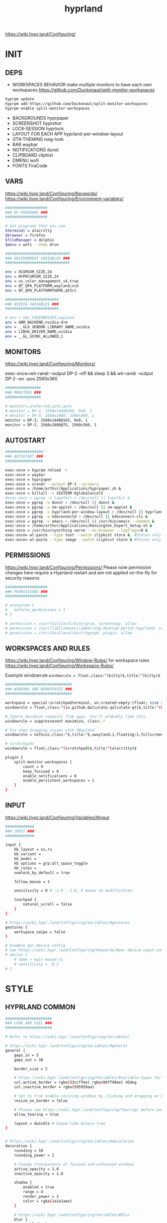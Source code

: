 #+title: hyprland
#+STARTUP: overview


https://wiki.hypr.land/Configuring/
* INIT
** DEPS
- WORKSPACES BEHAVIOR
  make multiple monitors to have each own workspaces
  https://github.com/Duckonaut/split-monitor-workspaces
#+begin_src bash
hyprpm update
hyprpm add https://github.com/Duckonaut/split-monitor-workspaces
hyprpm enable split-monitor-workspaces
#+end_src
- BACKGROUNDS
  hyprpaper
- SCREENSHOT
  hyprshot
- LOCK-SESSION
  hyprlock
- LAYOUT FOR EACH APP
  hyprland-per-window-layout
- GTK-THEMING
  nwg-look
- BAR
  waybar
- NOTIFICATIONS
  dunst
- CLIPBOARD
  cliphist
- DMENU
  wofi
- FONTS
  FiraCode
** VARS
https://wiki.hypr.land/Configuring/Keywords/
https://wiki.hypr.land/Configuring/Environment-variables/
#+begin_src bash :tangle "/home/arthur/.config/hypr/hyprland.conf"
###################
### MY PROGRAMS ###
###################

# Set programs that you use
$terminal = alacritty
$browser = firefox
$fileManager = dolphin
$menu = wofi --show drun

#############################
### ENVIRONMENT VARIABLES ###
#############################

env = XCURSOR_SIZE,24
env = HYPRCURSOR_SIZE,24
env = xx_color_management_v4,true
env = QT_QPA_PLATFORM,wayland;xcb
env = QT_QPA_PLATFORMTHEME,qt5ct

########################
### NVIDIA VARIABLES ###
########################

# env = SDL_VIDEODRIVER,wayland
env = GBM_BACKEND,nvidia-drm
env = __GLX_VENDOR_LIBRARY_NAME,nvidia
env = LIBVA_DRIVER_NAME,nvidia
env = __GL_GSYNC_ALLOWED,1

#+end_src
** MONITORS
https://wiki.hypr.land/Configuring/Monitors/

exec-once=wlr-randr --output DP-2 --off && sleep 3 && wlr-randr --output DP-2 --on --pos 2560x360
#+begin_src bash :tangle "/home/arthur/.config/hypr/hyprland.conf"
################
### MONITORS ###
################

# monitor=,preferred,auto,auto
# monitor = DP-2, 2560x1440@165, 0x0, 1
# monitor = DP-0, 2560x1080, 2560x360, 1
monitor = DP-3, 2560x1440@165, 0x0, 1
monitor = DP-2, 2560x1080@75, 2560x360, 1
#+end_src
** AUTOSTART
#+begin_src bash :tangle "/home/arthur/.config/hypr/hyprland.conf"
#################
### AUTOSTART ###
#################

exec-once = hyprpm reload -n
exec-once = waybar
exec-once = hyprpaper
exec-once = xrandr --output DP-3 --primary
exec-once = /home/arthur/Applications/hyprpaper.sh &
exec-once = killall -s SIGTERM Kglobalaccel5
#exec-once = pgrep -x lxpolkit > /dev/null || lxpolkit &
exec-once = pgrep -x dunst > /dev/null || dunst &
exec-once = pgrep -x nm-applet > /dev/null || nm-applet &
exec-once = pgrep -x hyprland-per-window-layout > /dev/null || hyprland-per-window-layout &
exec-once = pgrep -x kdeconnectd > /dev/null || kdeconnect-cli &
exec-once = pgrep -x emacs > /dev/null || /usr/bin/emacs --daemon &
exec-once = /home/arthur/Applications/Kensington_Expert_Setup.sh &
exec-once = /usr/bin/syncthing serve --no-browser --logflags=0 &
exec-once= wl-paste --type text --watch cliphist store &  #Stores only text data
exec-once= wl-paste --type image --watch cliphist store & #Stores only image data

#+end_src
** PERMISSIONS
https://wiki.hypr.land/Configuring/Permissions/
Please note permission changes here require a Hyprland restart and are not applied on-the-fly for security reasons

#+begin_src bash :tangle "/home/arthur/.config/hypr/hyprland.conf"
###################
### PERMISSIONS ###
###################

# ecosystem {
#   enforce_permissions = 1
# }

# permission = /usr/(bin|local/bin)/grim, screencopy, allow
# permission = /usr/(lib|libexec|lib64)/xdg-desktop-portal-hyprland, screencopy, allow
# permission = /usr/(bin|local/bin)/hyprpm, plugin, allow

#+end_src
** WORKSPACES AND RULES
https://wiki.hypr.land/Configuring/Window-Rules/
for workspace rules https://wiki.hypr.land/Configuring/Workspace-Rules/

Example windowrule
   =windowrule = float,class:^(kitty)$,title:^(kitty)$=

#+begin_src bash :tangle "/home/arthur/.config/hypr/hyprland.conf"
##############################
### WINDOWS AND WORKSPACES ###
##############################

workspace = special:scratchpadterminal, on-created-empty:[float; size 2000 900] alacritty, persistent:false
windowrule = float,class:^(io.github.Qalculate.qalculate-qt)$,title:^(Qalculate!)$

# Ignore maximize requests from apps. You'll probably like this.
windowrule = suppressevent maximize, class:.*

# Fix some dragging issues with XWayland
windowrule = nofocus,class:^$,title:^$,xwayland:1,floating:1,fullscreen:0,pinned:0

# scratchpads
windowrule = float,class:^(scratchpad)$,title:^(alacritty)$

plugin {
    split-monitor-workspaces {
        count = 9
        keep_focused = 0
        enable_notifications = 0
        enable_persistent_workspaces = 1
    }
}
#+end_src
** INPUT
https://wiki.hypr.land/Configuring/Variables/#input
#+begin_src bash :tangle "/home/arthur/.config/hypr/hyprland.conf"
#############
### INPUT ###
#############

input {
    kb_layout = us,ru
    kb_variant =
    kb_model =
    kb_options = grp:alt_space_toggle
    kb_rules =
    numlock_by_default = true

    follow_mouse = 1

    sensitivity = 0 # -1.0 - 1.0, 0 means no modification.

    touchpad {
        natural_scroll = false
    }
}

# https://wiki.hypr.land/Configuring/Variables/#gestures
gestures {
    workspace_swipe = false
}

# Example per-device config
# See https://wiki.hypr.land/Configuring/Keywords/#per-device-input-configs for more
# device {
    # name = epic-mouse-v1
    # sensitivity = -0.5
# }

#+end_src
* STYLE
** HYPRLAND COMMON
#+begin_src bash :tangle "/home/arthur/.config/hypr/hyprland.conf"
#####################
### LOOK AND FEEL ###
#####################

# Refer to https://wiki.hypr.land/Configuring/Variables/

# https://wiki.hypr.land/Configuring/Variables/#general
general {
    gaps_in = 5
    gaps_out = 10

    border_size = 2

    # https://wiki.hypr.land/Configuring/Variables/#variable-types for info about colors
    col.active_border = rgba(33ccffee) rgba(00ff99ee) 45deg
    col.inactive_border = rgba(595959aa)

    # Set to true enable resizing windows by clicking and dragging on borders and gaps
    resize_on_border = false

    # Please see https://wiki.hypr.land/Configuring/Tearing/ before you turn this on
    allow_tearing = true

    layout = dwindle # bspwm-like binary-tree
}


# https://wiki.hypr.land/Configuring/Variables/#decoration
decoration {
    rounding = 10
    rounding_power = 2

    # Change transparency of focused and unfocused windows
    active_opacity = 1.0
    inactive_opacity = 1.0

    shadow {
        enabled = true
        range = 4
        render_power = 3
        color = rgba(1a1a1aee)
    }

    # https://wiki.hypr.land/Configuring/Variables/#blur
    blur {
        enabled = true
        size = 3
        passes = 1

        vibrancy = 0.1696
    }
}

# https://wiki.hypr.land/Configuring/Variables/#animations
animations {
    enabled = yes, please :)

    # Default animations, see https://wiki.hypr.land/Configuring/Animations/ for more

    bezier = easeOutQuint,0.23,1,0.32,1
    bezier = easeInOutCubic,0.65,0.05,0.36,1
    bezier = linear,0,0,1,1
    bezier = almostLinear,0.5,0.5,0.75,1.0
    bezier = quick,0.15,0,0.1,1

    animation = global, 1, 10, default
    animation = border, 1, 5.39, easeOutQuint
    animation = windows, 1, 4.79, easeOutQuint
    animation = windowsIn, 1, 4.1, easeOutQuint, popin 87%
    animation = windowsOut, 1, 1.49, linear, popin 87%
    animation = fadeIn, 1, 1.73, almostLinear
    animation = fadeOut, 1, 1.46, almostLinear
    animation = fade, 1, 3.03, quick
    animation = layers, 1, 3.81, easeOutQuint
    animation = layersIn, 1, 4, easeOutQuint, fade
    animation = layersOut, 1, 1.5, linear, fade
    animation = fadeLayersIn, 1, 1.79, almostLinear
    animation = fadeLayersOut, 1, 1.39, almostLinear
    animation = workspaces, 1, 1.94, almostLinear, fade
    animation = workspacesIn, 1, 1.21, almostLinear, fade
    animation = workspacesOut, 1, 1.94, almostLinear, fade
}

# Ref https://wiki.hypr.land/Configuring/Workspace-Rules/
# "Smart gaps" / "No gaps when only"
# uncomment all if you wish to use that.
# workspace = w[tv1], gapsout:0, gapsin:0
# workspace = f[1], gapsout:0, gapsin:0
# windowrule = bordersize 0, floating:0, onworkspace:w[tv1]
# windowrule = rounding 0, floating:0, onworkspace:w[tv1]
# windowrule = bordersize 0, floating:0, onworkspace:f[1]
# windowrule = rounding 0, floating:0, onworkspace:f[1]

# See https://wiki.hypr.land/Configuring/Dwindle-Layout/ for more
dwindle {
    pseudotile = true # Master switch for pseudotiling. Enabling is bound to mainMod + P in the keybinds section below
    preserve_split = true # You probably want this
}

# See https://wiki.hypr.land/Configuring/Master-Layout/ for more
master {
    new_status = master
}

# https://wiki.hypr.land/Configuring/Variables/#misc
misc {
    force_default_wallpaper = -1 # Set to 0 or 1 to disable the anime mascot wallpapers
    disable_hyprland_logo = false # If true disables the random hyprland logo / anime girl background. :(
}

xwayland {
    force_zero_scaling = true
}
#+end_src
** WOFI DMENU
*** CONFIG
#+begin_src json :tangle "/home/arthur/.config/wofi/config" :mkdirp yes
width=800
height=800
location=center
show=drun
prompt=Search...
filter_rate=100
allow_markup=true
no_actions=true
halign=fill
orientation=vertical
content_halign=fill
insensitive=true
allow_images=true
image_size=40
gtk_dark=true
#+end_src
*** MENU
#+begin_src json :tangle "/home/arthur/.config/wofi/menu" :mkdirp yes
# Config for wofi-wifi-menu

# position values:
# 1 2 3
# 8 0 4
# 7 6 5
POSITION=3

#y-offset
YOFF=15

#x-offset
XOFF=-30

#fields to be displayed
FIELDS=SSID,IN-USE,BARS,SECURITY
#+end_src

#+begin_src json :tangle "/home/arthur/.config/wofi/menu.css" :mkdirp yes
@import ".config/wofi/style.css";
window {
	font-family: "FiraCode Nerd Font Mono";
	font-size: 13px;
}
#+end_src
*** STYLE
#+begin_src css :tangle "/home/arthur/.config/wofi/style.css" :mkdirp yes
window {
    margin: 0px;
    background-color: rgba(30,30,46,0.6);
    border-radius: 15px;
}

#input {
    padding: 4px;
    margin: 4px;
    padding-left: 20px;
    border: none;
    color: #fff;
    font-weight: bold;
    background-color: #fff;
    background: linear-gradient(90deg, rgba(203,166,247,1) 0%, rgba(245,194,231,1) 100%);
   	outline: none;
    border-radius: 15px;
    margin: 10px;
    margin-bottom: 2px;
}
#input:focus {
    border: 0px solid #fff;
    margin-bottom: 0px;
}

#inner-box {
    margin: 4px;
    color: #fff;
    background-color: transparent;
    font-weight: bold;
    border-radius: 15px;
}

#outer-box {
    margin: 0px;
    border: none;
    border-radius: 15px;
    background-color: transparent;
}

#scroll {
    margin-top: 5px;
    border: none;
    border-radius: 15px;
    margin-bottom: 5px;
}

#text:selected {
    color: #fff;
    margin: 0px 0px;
    border: none;
    border-radius: 15px;
}

#entry {
    margin: 0px 0px;
    border: none;
    border-radius: 15px;
    background-color: transparent;
}

#entry:selected {
    margin: 0px 0px;
    border: none;
    border-radius: 15px;
    background: linear-gradient(45deg, rgba(203,166,247,1) 30%, rgba(245,194,231,1) 100%);
}
#+end_src
** HYPRPAPER BACKGROUNDS
#+begin_src bash :tangle "/home/arthur/Applications/hyprpaper.sh" :mkdirp yes
#!/usr/bin/env bash

WALLPAPER_DIR="/usr/share/backgrounds/dtos-backgrounds/"
CURRENT_WALL=$(hyprctl hyprpaper listloaded)

# Get the name of the focused monitor with hyprctl
#FOCUSED_MONITOR=$(hyprctl monitors -j | jq -r '.[] | select(.focused) | .name')
# Get a random wallpaper that is not the current one
#WALLPAPER=$(find "$WALLPAPER_DIR" -type f ! -name "$(basename "$CURRENT_WALL")" | shuf -n 1)
# Apply the selected wallpaper
#hyprctl hyprpaper reload "$FOCUSED_MONITOR","$WALLPAPER"

for MONITOR in $(hyprctl monitors -j | jq -r '.[] | select(.name) | .name')
do
    WALLPAPER=$(find "$WALLPAPER_DIR" -type f ! -name "$(basename "$CURRENT_WALL")" | shuf -n 1)
    hyprctl hyprpaper reload "$MONITOR","$WALLPAPER"
done
#+end_src

#+begin_src bash
chmod +x /home/arthur/Applications/hyprpaper.sh
#+end_src

#+RESULTS:

* BAR
WAYBAR
https://github.com/flickowoa/dotfiles/tree/aurora
** config
#+begin_src json :tangle "/home/arthur/.config/waybar/config.jsonc" :mkdirp yes
{
    "layer": "top",
    "position": "top",
    "mod": "dock",
    "exclusive": true,
    "passthrough": false,
    "gtk-layer-shell": true,
    "height": 50,
    "modules-left": [
        "hyprland/workspaces"
    ],
    "modules-center": [
        "hyprland/window"
    ],
    "modules-right": [
        // "network",
        "hyprland/language",
        "bluetooth",
        "pulseaudio",
        "pulseaudio#microphone",
        "clock",
        "tray"
    ],
    "hyprland/workspaces": {
        "format": "{icon}",
        "on-scroll-up": "hyprctl dispatch workspace e+1",
        "on-scroll-down": "hyprctl dispatch workspace e-1",
        "format-icons": {
            // ❶ ❷ ❸ ❹ ❺ ❻ ❼ ❽ ❾
            "1": "❶",
            "2": "❷",
            "3": "❸",
            "4": "❹",
            "5": "❺",
            "6": "❻",
            "7": "❼",
            "8": "❽",
            "9": "❾",
            "10": "❶",
            "11": "❷",
            "12": "❸",
            "13": "❹",
            "14": "❺",
            "15": "❻",
            "16": "❼",
            "17": "❽",
            "18": "❾",
            "urgent": "",
            // "active": "", // focused workspace on current monitor
            "visible": "", // focused workspace on other monitors
            "default": "",
            "empty": "" // persistent (created by this plugin)
        },
        "persistent_workspaces": {
            "*": 1
        }
    },
    "hyprland/window": {
        "format": "{}"
    },

     "hyprland/language": {
         "format": "{}",
         "format-en": "🇺🇸",
         "format-ru": "🇷🇺",
     },

    "custom/temperature": {
        "tooltip": true,
        "format": " {}",
        "interval": 30,
        "exec": "cpu"
    },
    "custom/memory": {
        "tooltip": true,
        "format": "🧠 {}",
        "interval": 30,
        "exec": "memory"
    },
    "tray": {
        "icon-size": 18,
        "spacing": 10
    },
    "clock": {
        "format": "{:%H:%M  %a, %b %e}",
        "tooltip-format": "<big>{:%Y %B}</big>\n<tt>{calendar}</tt>",
        "on-click": "gnome-calendar"
    },
    "backlight": {
        "device": "intel_backlight",
        "format": "{icon} {percent}%",
        "format-icons": [
            "󰃞",
            "󰃟",
            "󰃠"
        ],
        "on-scroll-up": "brightnessctl -q set 1%+",
        "on-scroll-down": "brightnessctl -q set 1%-"
    },
    "battery": {
        "states": {
            "good": 95,
            "warning": 40,
            "critical": 30
        },
        "format": "{icon} {capacity}%",
        "format-charging": " {capacity}%",
        "format-plugged": " {capacity}%",
        "format-alt": "{time} {icon}",
        "format-icons": [
            "󰂎",
            "󰁺",
            "󰁻",
            "󰁼",
            "󰁽",
            "󰁾",
            "󰁿",
            "󰂀",
            "󰂁",
            "󰂂",
            "󰁹"
        ]
    },
    "pulseaudio": {
        "format": "{icon} {volume}%",
        "tooltip": false,
        "format-muted": " Muted",
        "on-click": "pavucontrol",
        "on-scroll-up": "pamixer -i 5",
        "on-scroll-down": "pamixer -d 5",
        "scroll-step": 100,
        "format-icons": {
            "headphone": "",
            "hands-free": "",
            "headset": "",
            "phone": "",
            "portable": "",
            "car": "",
            "default": [
                "",
                "",
                ""
            ]
        }
    },
    "pulseaudio#microphone": {
        "format": "{format_source}",
        "format-source": " {volume}%",
        "format-source-muted": " Muted",
        "on-click": "pamixer --default-source -t",
        "on-scroll-up": "pamixer --default-source -i 5",
        "on-scroll-down": "pamixer --default-source -d 5",
        "scroll-step": 5
    },
    "network": {
        "format-wifi": "  {signalStrength}%",
        "format-ethernet": "{ipaddr}/{cidr}",
        "tooltip-format": "{essid} - {ifname} via {gwaddr}",
        "format-linked": "{ifname} (No IP)",
        "format-disconnected": "Disconnected ⚠",
        "format-alt": "{ifname}:{essid} {ipaddr}/{cidr}"
    },
    "bluetooth": {
        "format": " {status}",
        "format-disabled": " off",
        "format-connected": " {num_connections}",
        "tooltip-format": "{device_alias}",
        "tooltip-format-connected": " {device_enumerate}",
        "tooltip-format-enumerate-connected": "{device_alias}",
        "on-click": "blueberry"
    }
}
#+end_src
** style
#+begin_src css :tangle "/home/arthur/.config/waybar/style.css" :mkdirp yes
\* {
    font-family: FiraCode , Noto Sans,FontAwesome, Roboto, Helvetica, Arial, sans-serif;
    font-size: 13px;
}

#clock,
#battery,
#bluetooth,
#cpu,
#memory,
#disk,
#language,
#temperature,
#backlight,
#network,
#pulseaudio,
#custom-media,
#tray,
#mode,
#idle_inhibitor,
#custom-expand,
#custom-cycle_wall,
#custom-ss,
#window,
#mpd {
    padding: 0 10px;
    border-radius: 15px;
    background: #11111b;
    color: #b4befe;
    box-shadow: rgba(0, 0, 0, 0.116) 2 2 5 2px;
    margin-top: 10px;
    margin-bottom: 10px;
    margin-right: 10px;
}

window#waybar {
    background-color: transparent;
}

#window label {
    color: #11111b;
    font-weight: bold;
}

#window.paused label {
    color: #89b4fa ;
    font-weight: bolder;
}

#workspaces button label{
    color: #89b4fa ;
    font-weight: bolder;
}

#workspaces button.active label{
    color: #11111b;
    font-weight: bolder;
}

#workspaces button.empty label{
    color: #ffffff;
}

#workspaces{
    border-radius: 30px;
    background-color: rgba(30,30,46,0.6);
    margin-top: 10px;
    margin-bottom: 10px;
    margin-right: 10px;
    margin-left: 10px;
}

#workspaces button{
    font-size: 24px;
    background-color: transparent;
    border-radius: 30px;
    padding-top: 2px;
    padding-bottom: 2px;
    padding-left: 8px;
    padding-right: 8px;
    font-weight: bolder;
    color: #89b4fa ;
    transition: all 0.5s cubic-bezier(.55,-0.68,.48,1.68);
}

#workspaces button.active{
    padding-right: 20px;
    box-shadow: rgba(0, 0, 0, 0.288) 2 2 5 2px;
    padding-left: 20px;
    padding-bottom: 3px;
    background: rgb(203,166,247);
    background: radial-gradient(circle, rgba(203,166,247,1) 0%, rgba(193,168,247,1) 12%, rgba(249,226,175,1) 19%, rgba(189,169,247,1) 20%, rgba(182,171,247,1) 24%, rgba(198,255,194,1) 36%, rgba(177,172,247,1) 37%, rgba(170,173,248,1) 48%, rgba(255,255,255,1) 52%, rgba(166,174,248,1) 52%, rgba(160,175,248,1) 59%, rgba(148,226,213,1) 66%, rgba(155,176,248,1) 67%, rgba(152,177,248,1) 68%, rgba(205,214,244,1) 77%, rgba(148,178,249,1) 78%, rgba(144,179,250,1) 82%, rgba(180,190,254,1) 83%, rgba(141,179,250,1) 90%, rgba(137,180,250,1) 100%);
    background-size: 400% 400%;
    animation: gradient_f 20s ease-in-out infinite;
    transition: all 0.3s cubic-bezier(.55,-0.68,.48,1.682);
}

@keyframes gradient {
	0% {
		background-position: 0% 50%;
	}
	50% {
		background-position: 100% 30%;
	}
	100% {
		background-position: 0% 50%;
	}
}

@keyframes gradient_f {
	0% {
		background-position: 0% 200%;
	}
    50% {
        background-position: 200% 0%;
    }
	100% {
		background-position: 400% 200%;
	}
}

@keyframes gradient_f_nh {
	0% {
		background-position: 0% 200%;
	}
	100% {
		background-position: 200% 200%;
	}
}



#clock{
    background: rgb(148,226,213);
    background: radial-gradient(circle, rgba(148,226,213,1) 0%, rgba(156,227,191,1) 21%, rgba(249,226,175,1) 34%, rgba(158,227,186,1) 35%, rgba(163,227,169,1) 59%, rgba(148,226,213,1) 74%, rgba(164,227,167,1) 74%, rgba(166,227,161,1) 100%);
    background-size: 400% 400%;
    animation: gradient_f 4s ease infinite;
    text-shadow: 0 0 5px rgba(0, 0, 0, 0.377);
    font-weight: bolder;
    color: #fff;
}

#window{
    background: rgb(137,180,250);
    background: radial-gradient(circle, rgba(137,180,250,120) 0%, rgba(142,179,250,120) 6%, rgba(148,226,213,1) 14%, rgba(147,178,250,1) 14%, rgba(155,176,249,1) 18%, rgba(245,194,231,1) 28%, rgba(158,175,249,1) 28%, rgba(181,170,248,1) 58%, rgba(205,214,244,1) 69%, rgba(186,169,248,1) 69%, rgba(195,167,247,1) 72%, rgba(137,220,235,1) 73%, rgba(198,167,247,1) 78%, rgba(203,166,247,1) 100%);
    background-size: 400% 400%;
    animation: gradient_f 9s cubic-bezier(.72,.39,.21,1) infinite;
    text-shadow: 0 0 5px rgba(0, 0, 0, 0.377);
    font-weight: bold;
    color: #fff ;
}

#window.paused{
    background: #11111b ;
    font-weight: bolder;
    color: #b4befe;
}

#custom-ss{
    background: #11111b;
    color: #89b4fa;
    font-weight:  bolder;
    padding: 5px;
    padding-left: 20px;
    padding-right: 20px;
    border-radius: 15px;
}


#custom-cycle_wall{
    background: rgb(245,194,231);
    background: linear-gradient(45deg, rgba(245,194,231,1) 0%, rgba(203,166,247,1) 0%, rgba(243,139,168,1) 13%, rgba(235,160,172,1) 26%, rgba(250,179,135,1) 34%, rgba(249,226,175,1) 49%, rgba(166,227,161,1) 65%, rgba(148,226,213,1) 77%, rgba(137,220,235,1) 82%, rgba(116,199,236,1) 88%, rgba(137,180,250,1) 95%);
    color: #fff;
    background-size: 500% 500%;
    animation: gradient 7s linear infinite;
    font-weight:  bolder;
    border-radius: 15px;
}

#clock label{
    color: #11111b;
    font-weight:  bolder;
}

#clock.sec {
    background: rgb(205,214,244);
    background: linear-gradient(118deg, rgba(205,214,244,1) 5%, rgba(243,139,168,1) 5%, rgba(243,139,168,1) 20%, rgba(205,214,244,1) 20%, rgba(205,214,244,1) 40%, rgba(243,139,168,1) 40%, rgba(243,139,168,1) 60%, rgba(205,214,244,1) 60%, rgba(205,214,244,1) 80%, rgba(243,139,168,1) 80%, rgba(243,139,168,1) 95%, rgba(205,214,244,1) 95%);

    background-size: 200% 300%;

    animation: gradient_f_nh 4s linear infinite;
    margin-right: 25px;
    color: #fff ;
    text-shadow: 0 0 5px rgba(0, 0, 0, 0.377);

    font-size: 15px;
    padding-top: 5px;
    padding-right: 21px;
    font-weight: bolder;
    padding-left: 20px;
}

#battery.charging, #battery.plugged {
    background-color: #94e2d5 ;
}

#battery {
    background-color: #11111b;
    color:#a6e3a1;
    font-weight: bolder;
    font-size: 20px;
    padding-left: 15px;
    padding-right: 15px;
}

@keyframes blink {
    to {
        background-color: #f9e2af;
        color:#96804e;
    }
}



#battery.critical:not(.charging) {
    background-color:  #f38ba8;
    color:#bf5673;
    animation-name: blink;
    animation-duration: 0.5s;
    animation-timing-function: linear;
    animation-iteration-count: infinite;
    animation-direction: alternate;
}

#cpu label{
    color:#89dceb;
}

#cpu {
    background: rgb(30,30,46);
    background: radial-gradient(circle, rgba(30,30,46,1) 30%, rgba(17,17,27,1) 100%);
    color: 	#89b4fa;
}

#memory {
    background-color: #cba6f7;
    color: 	#9a75c7;
    font-weight: bolder;
}

#disk {
    color: #964B00;
}

#backlight {
    color: #90b1b1;
}

#network{
    color:#000;
}

#network.disabled{
    background-color: #45475a;
}

#network.disconnected{
    background: rgb(243,139,168);
    background: linear-gradient(45deg, rgba(243,139,168,1) 0%, rgba(250,179,135,1) 100%);
    color: #fff;
    font-weight: bolder;
    padding-top: 3px;
    padding-right: 11px;
}

#network.linked, #network.wifi{
    background-color: #a6e3a1 ;
}

#network.ethernet{
    background-color:#f9e2af ;
}

#pulseaudio {
    background-color:  	#fab387;
    color: #fff;
    font-weight: bolder;
}

#pulseaudio.muted {
    background-color: #90b1b1;
}

#bluetooth {
    background-color:  	#fab387;
    color: #bf7d54;
    font-weight: bolder;
}

#language {
    /* background-color: #282a36; */
    background-color: #2980b9;
}

#custom-media {
    color: #66cc99;
}

#custom-media.custom-spotify {
    background-color: #66cc99;
}

#custom-media.custom-vlc {
    background-color: #ffa000;
}

#temperature {
    background-color: #f9e2af;
    color:#96804e;
}

#temperature.critical {
    background-color: #f38ba8 ;
    color:#bf5673;
}

#tray {
    background-color: #2980b9;
}

#tray > .passive {
    -gtk-icon-effect: dim;
}

#tray > .needs-attention {
    -gtk-icon-effect: highlight;
    background-color: #eb4d4b;
}

#+end_src
** scripts
*** xclip
#+begin_src json :tangle "/home/arthur/.config/waybar/scripts/xclip" :mkdirp yes
waybar-wttr.py sel -c
#+end_src
* HOTKEYS
https://wiki.hypr.land/Configuring/Binds/
bind = MODS, key, dispatcher, params
** COMMON
#+begin_src bash :tangle "/home/arthur/.config/hypr/hyprland.conf"
###################
### KEYBINDINGS ###
###################

# See https://wiki.hypr.land/Configuring/Keywords/
$mainMod = SUPER # Sets "Windows" key as main modifier

bind = $mainMod, Q, killactive,
bind = $mainMod SHIFT, Q, exit,
bind = $mainMod SHIFT, R, exec, hyprctl reload
bind = $mainMod, F, togglefloating,
bind = $mainMod, T, togglesplit, # dwindle
bind = $mainMod, P, pseudo, # dwindle
bind = $mainMod SHIFT, M, fullscreen

# Move focus with mainMod + arrow keys
bind = $mainMod, L, movefocus, l
bind = $mainMod, R, movefocus, r
bind = $mainMod, K, movefocus, u
bind = $mainMod, J, movefocus, d

# Switch workspaces with mainMod + [0-9]
# bind = $mainMod, 1, workspace, 1
bind = $mainMod, 1, split-workspace, 1
bind = $mainMod, 2, split-workspace, 2
bind = $mainMod, 3, split-workspace, 3
bind = $mainMod, 4, split-workspace, 4
bind = $mainMod, 5, split-workspace, 5
bind = $mainMod, 6, split-workspace, 6
bind = $mainMod, 7, split-workspace, 7
bind = $mainMod, 8, split-workspace, 8
bind = $mainMod, 9, split-workspace, 9
bind = $mainMod, 0, split-workspace, 10

# Move active window to a workspace with mainMod + SHIFT + [0-9]
# bind = $mainMod SHIFT, 1, movetoworkspace, 1
# bind = $mainMod SHIFT, 1, split-movetoworkspacesilent, 1
# bind = $mainMod SHIFT, 1, split-movetoworkspace, 1
bind = $mainMod SHIFT, 1, split-movetoworkspacesilent, 1
bind = $mainMod SHIFT, 2, split-movetoworkspacesilent, 2
bind = $mainMod SHIFT, 3, split-movetoworkspacesilent, 3
bind = $mainMod SHIFT, 4, split-movetoworkspacesilent, 4
bind = $mainMod SHIFT, 5, split-movetoworkspacesilent, 5
bind = $mainMod SHIFT, 6, split-movetoworkspacesilent, 6
bind = $mainMod SHIFT, 7, split-movetoworkspacesilent, 7
bind = $mainMod SHIFT, 8, split-movetoworkspacesilent, 8
bind = $mainMod SHIFT, 9, split-movetoworkspacesilent, 9
bind = $mainMod SHIFT, 0, split-movetoworkspacesilent, 10

bind = $mainMod SHIFT, period, split-changemonitorsilent, +1
bind = $mainMod SHIFT, comma, split-changemonitorsilent, -1

bind = $mainMod, period, focusmonitor, +1
bind = $mainMod, comma, focusmonitor, -1

# Example special workspace (scratchpad)
bind = $mainMod, S, togglespecialworkspace, magic
bind = $mainMod SHIFT, S, movetoworkspace, special:magic

# Scroll through existing workspaces with mainMod + scroll
bind = $mainMod, mouse_down, workspace, e+1
bind = $mainMod, mouse_up, workspace, e-1

# Move/resize windows with mainMod + LMB/RMB and dragging
bindm = $mainMod, mouse:272, movewindow
bindm = $mainMod, mouse:273, resizewindow

# Laptop multimedia keys for volume and LCD brightness
bindel = ,XF86AudioRaiseVolume, exec, wpctl set-volume -l 1 @DEFAULT_AUDIO_SINK@ 5%+
bindel = ,XF86AudioLowerVolume, exec, wpctl set-volume @DEFAULT_AUDIO_SINK@ 5%-
bindel = ,XF86AudioMute, exec, wpctl set-mute @DEFAULT_AUDIO_SINK@ toggle
bindel = ,XF86AudioMicMute, exec, wpctl set-mute @DEFAULT_AUDIO_SOURCE@ toggle
bindel = ,XF86MonBrightnessUp, exec, brightnessctl -e4 -n2 set 5%+
bindel = ,XF86MonBrightnessDown, exec, brightnessctl -e4 -n2 set 5%-

# Requires playerctl
bindl = , XF86AudioNext, exec, playerctl next
bindl = , XF86AudioPause, exec, playerctl play-pause
bindl = , XF86AudioPlay, exec, playerctl play-pause
bindl = , XF86AudioPrev, exec, playerctl previous

#+end_src
** APPS
#+begin_src bash :tangle "/home/arthur/.config/hypr/hyprland.conf"
# bind = $mainMod, E, exec, $fileManager
bind = $mainMod, return, exec, $terminal
bind = $mainMod, B, exec, $browser
bind = $mainMod, space, exec, $menu
bind = $mainMod, D, exec, dunstctl close-all
# bind = $mainMod, V, exec, rofi -modi "clipboard:greenclip print" -show clipboard -run-command '{cmd}'
bind = $mainMod, V, exec, cliphist list | wofi -dmenu | cliphist decode | wl-copy && wtype -M ctrl -P v -m ctrl
bind = $mainMod CTRL, W, togglespecialworkspace, scratchpadterminal

# bind = $mainMod, S, togglespecialworkspace, magic
# bind = $mainMod SHIFT, S, movetoworkspace, special:magic


bind = $mainMod, A, submap, apps
submap = apps
binde = , a, exec, pamac-manager
binde = , a, submap, reset
binde = , s, exec, hyprshot -m region
binde = , s, submap, reset
binde = , d, exec, manjaro-settings-manager
binde = , d, submap, reset
binde = , c, exec, qalculate-qt
binde = , c, submap, reset
binde = , e, exec, $fileManager
binde = , e, submap, reset
binde = , m, exec, yandex-music
binde = , m, submap, reset
binde = , w, exec, /home/arthur/Applications/hyprpaper.sh
binde = , w, submap, reset
bind = , escape, submap, reset
submap = reset

bind = $mainMod, E, submap, emacs
submap = emacs
binde = , e, exec, emacsclient -c -a 'emacs'
binde = , e, submap, reset
binde = , c, exec, emacsclient -c -a 'emacs' /home/arthur/Project/mySoft/GitSettings/CONFIG.org
binde = , c, submap, reset
binde = , n, exec, emacsclient -c -a 'emacs' /home/arthur/Project/Notes/roam/20220507152159-notes.org
binde = , n, submap, reset
submap = reset

#+end_src
